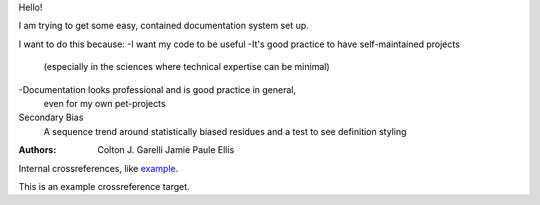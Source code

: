 Hello!

I am trying to get some easy, contained documentation system set up.

I want to do this because:
-I want my code to be useful
-It's good practice to have self-maintained projects
 (especially in the sciences where technical expertise
 can be minimal)
-Documentation looks professional and is good practice in general,
 even for my own pet-projects

Secondary Bias
 A sequence trend around statistically biased residues and
 a test to see definition styling

:Authors:
    Colton J. Garelli
    Jamie Paule Ellis

Internal crossreferences, like example_.


.. _example:

This is an example crossreference target.
